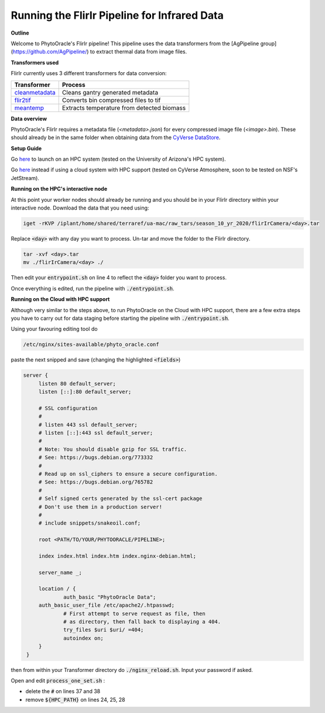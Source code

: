 Running the FlirIr Pipeline for Infrared Data
----------------------------------------------

**Outline**

Welcome to PhytoOracle's FlirIr pipeline! This pipeline uses the data transformers from the [AgPipeline group](https://github.com/AgPipeline/) to extract thermal data from image files. 

**Transformers used**

FlirIr currently uses 3 different transformers for data conversion:

.. list-table::
   :header-rows: 1
   
   * - Transformer
     - Process
   * - `cleanmetadata <https://github.com/AgPipeline/moving-transformer-cleanmetadata>`_
     - Cleans gantry generated metadata
   * - `flir2tif <https://github.com/AgPipeline/moving-transformer-flir2tif>`_
     - Converts bin compressed files to tif 
   * - `meantemp <https://github.com/AgPipeline/moving-transformer-meantemp>`_ 
     - Extracts temperature from detected biomass

**Data overview**

PhytoOracle's FlirIr requires a metadata file (`<metadata>.json`) for every compressed image file (`<image>.bin`). These should already be in the same folder when obtaining data from the `CyVerse DataStore <https://cyverse.org/data-store>`_.

**Setup Guide**

Go `here <link>`_ to launch on an HPC system (tested on the University of Arizona's HPC system).

Go `here <link>`_ instead if using a cloud system with HPC support (tested on CyVerse Atmosphere, soon to be tested on NSF's JetStream).

**Running on the HPC's interactive node**

At this point your worker nodes should already be running and you should be in your FlirIr directory within your interactive node. Download the data that you need using:

.. code::

   iget -rKVP /iplant/home/shared/terraref/ua-mac/raw_tars/season_10_yr_2020/flirIrCamera/<day>.tar


Replace :code:`<day>` with any day you want to process. Un-tar and move the folder to the FlirIr directory.

.. code::

   tar -xvf <day>.tar
   mv ./flirIrCamera/<day> ./

Then edit your :code:`entrypoint.sh` on line 4 to reflect the :code:`<day>` folder you want to process.

Once everything is edited, run the pipeline with :code:`./entrypoint.sh`.

**Running on the Cloud with HPC support**

Although very similar to the steps above,  to run PhytoOracle on the Cloud with HPC support, there are a few extra steps  you have to carry out for data staging before starting the pipeline with :code:`./entrypoint.sh`.

Using your favouring editing tool do

.. code::

   /etc/nginx/sites-available/phyto_oracle.conf


paste the next snipped and save (changing the highlighted :code:`<fields>`)

.. code::

   server {
        listen 80 default_server;
        listen [::]:80 default_server;

        # SSL configuration
        #
        # listen 443 ssl default_server;
        # listen [::]:443 ssl default_server;
        #
        # Note: You should disable gzip for SSL traffic.
        # See: https://bugs.debian.org/773332
        #
        # Read up on ssl_ciphers to ensure a secure configuration.
        # See: https://bugs.debian.org/765782
        #
        # Self signed certs generated by the ssl-cert package
        # Don't use them in a production server!
        #
        # include snippets/snakeoil.conf;

        root <PATH/TO/YOUR/PHYTOORACLE/PIPELINE>;

        index index.html index.htm index.nginx-debian.html;

        server_name _;

        location / {
                auth_basic "PhytoOracle Data";
        auth_basic_user_file /etc/apache2/.htpasswd;
                # First attempt to serve request as file, then
                # as directory, then fall back to displaying a 404.
                try_files $uri $uri/ =404;
                autoindex on;
        }
    }


then from within your Transformer directory do :code:`./nginx_reload.sh`. Input your password if asked.

Open and edit :code:`process_one_set.sh` : 

- delete the :code:`#` on lines 37 and 38
- remove :code:`${HPC_PATH}` on lines 24, 25, 28